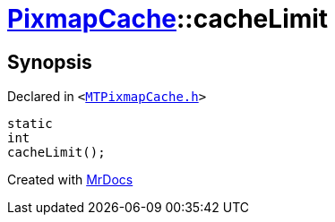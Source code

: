 [#PixmapCache-cacheLimit]
= xref:PixmapCache.adoc[PixmapCache]::cacheLimit
:relfileprefix: ../
:mrdocs:


== Synopsis

Declared in `&lt;https://github.com/PrismLauncher/PrismLauncher/blob/develop/MTPixmapCache.h#L56[MTPixmapCache&period;h]&gt;`

[source,cpp,subs="verbatim,replacements,macros,-callouts"]
----
static
int
cacheLimit();
----



[.small]#Created with https://www.mrdocs.com[MrDocs]#
